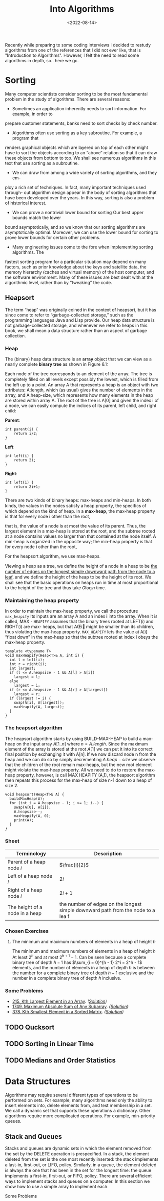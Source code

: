 #+title: Into Algorithms
#+DATE:  <2022-08-14>

#+BEGIN_PREVIEW
Recently while preparing to some coding interviews I decided to restudy algorithms from one
of the references that I did not ever like, that is "Introduction to Algorithms". However, I
felt the need to read some algorithms in depth, so.. here we go.
#+END_PREVIEW

* Sorting
Many computer scientists consider sorting to be the most fundamental problem in the study of
algorithms. There are several reasons:

+ Sometimes an application inherently needs to sort information. For example, in order to
prepare customer statements, banks need to sort checks by check number.

+ Algorithms often use sorting as a key subroutine. For example, a program that
renders graphical objects which are layered on top of each other might have to sort the
objects according to an “above” relation so that it can draw these objects from bottom to
top. We shall see numerous algorithms in this text that use sorting as a subroutine.

+ We can draw from among a wide variety of sorting algorithms, and they em-
ploy a rich set of techniques. In fact, many important techniques used through- out
algorithm design appear in the body of sorting algorithms that have been developed over the
years. In this way, sorting is also a problem of historical interest.

+ We can prove a nontrivial lower bound for sorting Our best upper bounds match the lower
bound asymptotically, and so we know that our sorting algorithms are asymptotically optimal.
Moreover, we can use the lower bound for sorting to prove lower bounds for certain other
problems.

+ Many engineering issues come to the fore when implementing sorting algorithms. The
fastest sorting program for a particular situation may depend on many factors, such as prior
knowledge about the keys and satellite data, the memory hierarchy (caches and virtual
memory) of the host computer, and the software environment. Many of these issues are best
dealt with at the algorithmic level, rather than by “tweaking” the code.

** Heapsort
The term “heap” was originally coined in the context of heapsort, but it has since come to
refer to “garbage-collected storage,” such as the programming languages Java and Lisp
provide. Our heap data structure is not garbage-collected storage, and whenever we refer to
heaps in this book, we shall mean a data structure rather than an aspect of garbage
collection.

*** Heap
The (binary) heap data structure is an *array* object that we can view as a nearly complete
*binary tree*  as shown in Figure 6.1:


[[file:Heapsort/2022-08-14_08-32-05_screenshot.png]]


Each node of the tree corresponds to an element of the array. The tree is completely ﬁlled
on all levels except possibly the lowest, which is ﬁlled from the left up to a point. An
array A that represents a heap is an object with two attributes: A:length, which (as
usual) gives the number of elements in the array, and A:heap-size, which represents how many
elements in the heap are stored within array A. The root of the tree is A[0] and given the
index i of a node, we can easily compute the indices of its parent, left child, and right
child:

*Parent*:
#+begin_src c++
int parent(i) {
    return i/2;
}
#+end_src

*Left*:
#+begin_src c++
int left(i) {
    return 2i;
}
#+end_src


*Right*:
#+begin_src c++
int left(i) {
    return 2i+1;
}
#+end_src

There are two kinds of binary heaps: max-heaps and min-heaps. In both kinds,
the values in the nodes satisfy a heap property, the speciﬁcs of which depend on
the kind of heap. In a *max-heap*, the max-heap property is that for every node i
other than the root,

\begin{equation*}
A[\text{Parent($i$)}] \ge A[i]
\end{equation*}

that is, the value of a node is at most the value of its parent. Thus, the largest element
in a max-heap is stored at the root, and the subtree rooted at a node contains values no
larger than that contained at the node itself. A min-heap is organized in the opposite way;
the min-heap property is that for every node i other than the root,

\begin{equation*}
A[\text{Parent($i$)}] \le A[i]
\end{equation*}

For the heapsort algorithm, we use max-heaps.

Viewing a heap as a tree, we deﬁne the height of a node in a heap to be _the number of edges
on the longest simple downward path from the node to a leaf_, and we deﬁne the height of the
heap to be the height of its root. We shall see that the basic operations on heaps run in
time at most proportional to the height of the tree and thus take $O\log{n}$ time.

*** Maintaining the heap property
In order to maintain the max-heap property, we call the procedure ~max_heapify~
Its inputs are an array A and an index i into the array. When it is called, MAX -
~HEAPIFY~ assumes that the binary trees rooted at LEFT(i) and RIGHT(i) are max-
heaps, but that AŒi might be smaller than its children, thus violating the max-heap
property. ~MAX_HEAPIFY~ lets the value at A[i] “float down” in the max-heap so
that the subtree rooted at index i obeys the max-heap property.

#+begin_src c++
template <typename T>
void maxHeapify(Heap<T>& A, int i) {
  int l = left(i);
  int r = right(i);
  int largest;
  if (l <= A.heapsize - 1 && A[l] > A[i])
    largest = l;
  else
    largest = i;
  if (r <= A.heapsize - 1 && A[r] > A[largest])
    largest = r;
  if (largest != i) {
    swap(A[i], A[largest]);
    maxHeapify(A, largest);
  }
}
#+end_src

*** The heapsort algorithm
The heapsort algorithm starts by using BUILD-MAX-HEAP to build a max-heap on the input array
$A[1..n]$ where $n = A.length$. Since the maximum element of the array is stored at the root
$A[1]$ we can put it into its correct final position by exchanging it with A[n]. If we now
discard node n from the heap and we can do so by simply decrementing $A.heap-size$ we
observe that the children of the root remain max-heaps, but the new root element might
violate the max-heap property. All we need to do to restore the max-heap property, however,
is call MAX HEAPIFY (A,1), the heapsort algorithm then repeats this process for the max-heap
of size n-1 down to a heap of size 2.
#+begin_src c++
void heapsort(Heap<T>& A) {
  buildMaxHeap(A);
  for (int i = A.heapsize - 1; i >= 1; i--) {
    swap(A[0], A[i]);
    A.heapsize--;
    maxHeapify(A, 0);
    print(A);
  }
}
#+end_src

*** Sheet
| Terminology                     | Description                                                                       |
|---------------------------------+-----------------------------------------------------------------------------------|
| Parent of a heap node $i$       | $\frac{i}{2}$                                                                     |
| Left of a heap node $i$         | $2i$                                                                              |
| Right of a heap node $i$        | $2i+1$                                                                            |
| The height of a node in a heap  | the number of edges on the longest simple downward path from the node to a lea  f |

*** \text{Chosen Exercises}
**** The minimum and maximum numbers of elements in a heap of height $h$
The minimum and maximum numbers of elements in a heap of height $h$ At least $2^h$ and at
most $2^{h + 1} − 1$. Can be seen because a complete binary tree of depth $h − 1$ has
$\sum_{i = 0}^{h - 1} 2^i = 2^h - 1$ elements, and the number of elements in a heap of depth
$h$ is between the number for a complete binary tree of depth $h − 1$ exclusive and the
number in a complete binary tree of depth $h$ inclusive.
*** Some Problems
+ [[https://leetcode.com/problems/kth-largest-element-in-an-array/][215. Kth Largest Element in an Array]]. /([[https://github.com/salehmu/leet/blob/main/ps/lc/215.kth-largest-element-in-an-array.cpp][Solution]])/
+ [[https://leetcode.com/problems/maximum-absolute-sum-of-any-subarray/][1749. Maximum Absolute Sum of Any Subarray]]. /([[https://github.com/salehmu/leet/blob/main/ps/lc/1749.maximum-absolute-sum-of-any-subarray.cpp][Solution]])/
+ [[https://leetcode.com/problems/kth-smallest-element-in-a-sorted-matrix/][378. Kth Smallest Element in a Sorted Matrix]]. /([[https://github.com/salehmu/leet/blob/main/ps/lc/0378_kth-smallest-element-in-a-sorted-matrix.cpp][Solution]])/
** TODO Qucksort
** TODO Sorting in Linear Time
** TODO Medians and Order Statistics
* Data Structures
Algorithms may require several different types of operations to be performed on sets. For
example, many algorithms need only the ability to insert elements into, delete elements
from, and test membership in a set. We call a dynamic set that supports these operations a
dictionary. Other algorithms require more complicated operations. For example, min-priority
queues.
** Stack and Queues
Stacks and queues are dynamic sets in which the element removed from the set by the DELETE
operation is prespeciﬁed. In a stack, the element deleted from the set is the one most
recently inserted: the stack implements a last-in, ﬁrst-out, or LIFO, policy. Similarly, in
a queue, the element deleted is always the one that has been in the set for the longest
time: the queue implements a ﬁrst-in, ﬁrst-out, or FIFO, policy. There are several efﬁcient
ways to implement stacks and queues on a computer. In this section we show how to use a
simple array to implement each
**** Some Problems
+ [[https://leetcode.com/problems/valid-parentheses/][20. Valid Parentheses]]. /([[https://github.com/salehmu/leet/blob/main/ps/lc/20.valid-parentheses.cpp][Solution]])/
+ [[https://leetcode.com/problems/next-greater-node-in-linked-list/][1019. Next Greater Node In Linked List]] /([[https://github.com/salehmu/leet/blob/main/ps/lc/1019.next-greater-node-in-linked-list.cpp][Solution]])/
*** Linked Lists
A linked list is a data structure in which the objects are arranged in a linear order.
Unlike an array, however, in which the linear order is determined by the array indices, the
order in a linked list is determined by a pointer in each object. Linked lists provide a
simple, flexible representation for dynamic sets, supporting (though not necessarily
efficiently).
**** Some Problems
+ [[https://leetcode.com/problems/palindrome-linked-list/][234. Palindrome Linked List]]. /([[https://github.com/salehmu/leet/blob/main/ps/lc/234.palindrome-linked-list.cpp][Solution]])/
+ [[https://leetcode.com/problems/merge-two-sorted-lists/][21. Merge Two Sorted Lists]]. /([[https://github.com/salehmu/leet/blob/main/ps/lc/21.merge-two-sorted-lists.cpp][Solution]])/
+ [[https://leetcode.com/problems/remove-nth-node-from-end-of-list/][19. Remove Nth Node From End of List]]. /([[https://github.com/salehmu/leet/blob/main/ps/lc/19.remove-nth-node-from-end-of-list.cpp][Solution]])/
+ [[https://leetcode.com/problems/swap-nodes-in-pairs/][24. Swap Nodes in Pairs]]. /([[https://github.com/salehmu/leet/blob/main/ps/lc/24.swap-nodes-in-pairs.cpp][Solution]])/
+ [[https://leetcode.com/problems/maximum-twin-sum-of-a-linked-list/][2130. Maximum Twin Sum of a Linked List]]. /([[https://github.com/salehmu/leet/blob/main/ps/lc/2130.maximum-twin-sum-of-a-linked-list.cpp][Solution]])/
+ [[https://leetcode.com/problems/delete-the-middle-node-of-a-linked-list/][2095. Delete the Middle Node of a Linked List]]. /([[https://github.com/salehmu/leet/blob/main/ps/lc/2095.delete-the-middle-node-of-a-linked-list.cpp][Solution]])/
+ [[https://leetcode.com/problems/merge-in-between-linked-lists/][1669. Merge In Between Linked Lists]]. /([[https://github.com/salehmu/leet/blob/main/ps/lc/1669.merge-in-between-linked-lists.cpp][Solution]])/
+ [[https://leetcode.com/problems/flatten-binary-tree-to-linked-list/][114. Flatten Binary Tree to Linked List]]. /([[https://github.com/salehmu/leet/blob/main/ps/lc/144.flatten-binary-tree-to-linked-list.cpp][Solution]])/
+ [[https://leetcode.com/problems/flatten-a-multilevel-doubly-linked-list/][430. Flatten a Multilevel Doubly Linked List]]. /([[https://github.com/salehmu/leet/blob/main/ps/lc/430.flatten-a-multilevel-doubly-linked-list.cpp][Solution]])/
+ [[https://www.lintcode.com/problem/380/][380. Intersection of Two Linked Lists]]. /([[https://github.com/salehmu/leet/blob/main/ps/nt/380.cpp][Solution]])/
